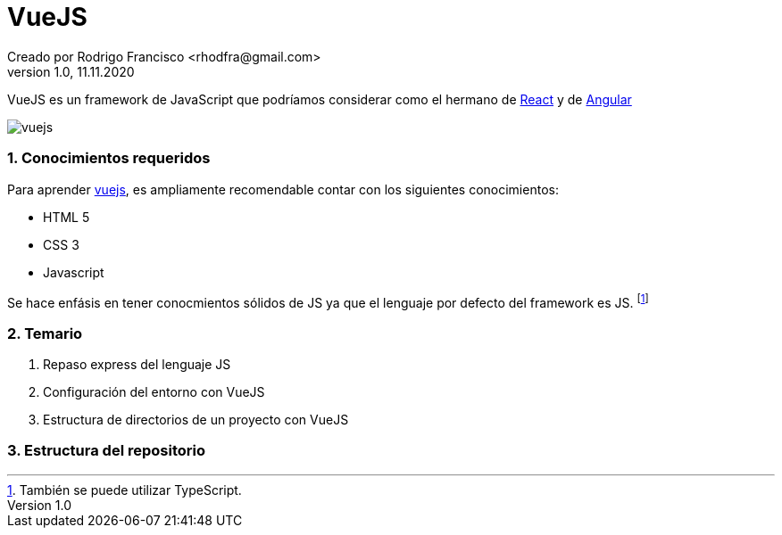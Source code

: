 = VueJS
Creado por Rodrigo Francisco <rhodfra@gmail.com>
Version 1.0, 11.11.2020

:sectnums: 
:toc:
:toc-placement!:
:toclevels: 4                                           
:toc-title: Contenido

:description: archivo README del repositorio de VueJS
:keywords: AsciiDoc                                         
:imagesdir: ./README.assets/ 

VueJS es un framework de JavaScript que podríamos considerar
como el hermano de http://react.org/[React] y de http://angular.io[Angular]

image::vuejs.jpg[]

toc::[]

=== Conocimientos requeridos

Para aprender https://vuejs.org/[vuejs], es ampliamente recomendable contar con los siguientes conocimientos:

* HTML 5
* CSS 3
* Javascript

Se hace enfásis en tener conocmientos sólidos de JS ya que el lenguaje por defecto del framework es JS. footnote:disclaimer[También se puede utilizar TypeScript.]

=== Temario

. Repaso express del lenguaje JS
. Configuración del entorno con VueJS
. Estructura de directorios de un proyecto con VueJS

=== Estructura del repositorio